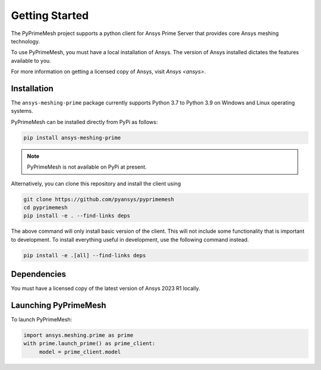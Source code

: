 .. _ref_index_getting_started:

===============
Getting Started
===============

The PyPrimeMesh project supports a python client for Ansys Prime Server
that provides core Ansys meshing technology.

To use PyPrimeMesh, you must have a local installation of Ansys. The
version of Ansys installed dictates the features available to you.

For more information on getting a licensed copy of Ansys, visit
`Ansys <ansys>`.

Installation
------------

The ``ansys-meshing-prime`` package currently supports Python 3.7
to Python 3.9 on Windows and Linux operating systems.

PyPrimeMesh can be installed directly from PyPi as follows:

.. code::

   pip install ansys-meshing-prime

.. note::
   PyPrimeMesh is not available on PyPi at present.

Alternatively, you can clone this repository and install the client using

.. code::

   git clone https://github.com/pyansys/pyprimemesh
   cd pyprimemesh
   pip install -e . --find-links deps

The above command will only install basic version of the client. This will not
include some functionality that is important to development. To install
everything useful in development, use the following command instead.

.. code::

    pip install -e .[all] --find-links deps

Dependencies
------------
You must have a licensed copy of the latest version of Ansys 2023 R1 locally.

Launching PyPrimeMesh
-----------------

To launch PyPrimeMesh:

.. code::

   import ansys.meshing.prime as prime
   with prime.launch_prime() as prime_client:
   	model = prime_client.model
